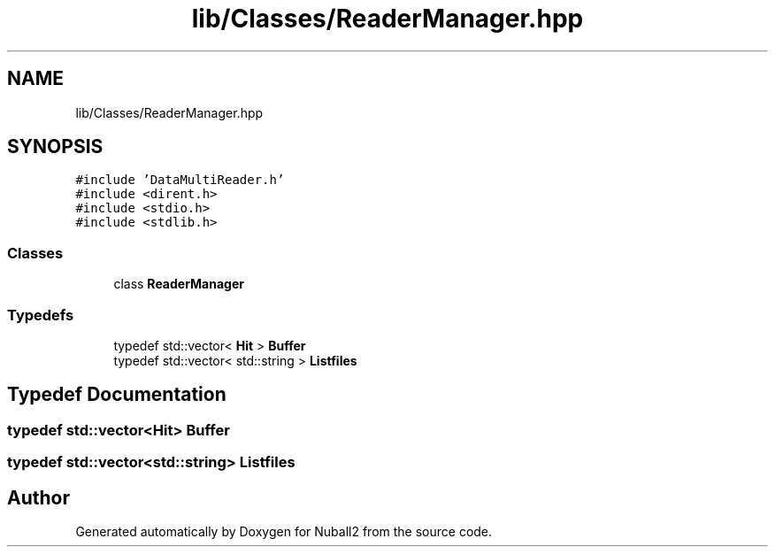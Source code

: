 .TH "lib/Classes/ReaderManager.hpp" 3 "Tue Dec 5 2023" "Nuball2" \" -*- nroff -*-
.ad l
.nh
.SH NAME
lib/Classes/ReaderManager.hpp
.SH SYNOPSIS
.br
.PP
\fC#include 'DataMultiReader\&.h'\fP
.br
\fC#include <dirent\&.h>\fP
.br
\fC#include <stdio\&.h>\fP
.br
\fC#include <stdlib\&.h>\fP
.br

.SS "Classes"

.in +1c
.ti -1c
.RI "class \fBReaderManager\fP"
.br
.in -1c
.SS "Typedefs"

.in +1c
.ti -1c
.RI "typedef std::vector< \fBHit\fP > \fBBuffer\fP"
.br
.ti -1c
.RI "typedef std::vector< std::string > \fBListfiles\fP"
.br
.in -1c
.SH "Typedef Documentation"
.PP 
.SS "typedef std::vector<\fBHit\fP> \fBBuffer\fP"

.SS "typedef std::vector<std::string> \fBListfiles\fP"

.SH "Author"
.PP 
Generated automatically by Doxygen for Nuball2 from the source code\&.
